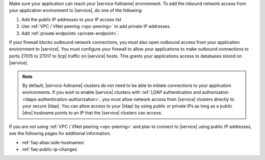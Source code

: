 Make sure your application can reach your |service-fullname|
environment. To add the inbound network access from your application environment to |service|, do one of the following:

1. Add the public IP addresses to your IP access list
2. Use :ref:`VPC / VNet peering <vpc-peering>` to add private IP
   addresses.
3. Add :ref:`private endpoints <private-endpoint>`.

.. seealso::

   :ref:`security-ip-access-list`

If your firewall blocks outbound network connections, you must also
open outbound access from your application environment to |service|.
You must configure your firewall to allow your applications to make
outbound connections to ports 27015 to 27017 to |tcp| traffic on
|service| hosts. This grants your applications access to databases
stored on |service|.

.. note::

   By default, |service-fullname| clusters do not need to be able to
   initiate connections to your application environments. If you wish
   to enable |service| clusters with
   :ref:`LDAP authentication and authorization <ldaps-authentication-authorization>`,
   you must allow network access from |service| clusters directly to
   your secure |ldap|. You can allow access to your |ldap| by using
   public or private IPs as long as a public |dns| hostname points to
   an IP that the |service| clusters can access.

If you are not using :ref:`VPC / VNet peering <vpc-peering>` and plan
to connect to |service| using public IP addresses, see the following
pages for additional information:

- :ref:`faq-atlas-side-hostnames`

- :ref:`faq-public-ip-changes`
